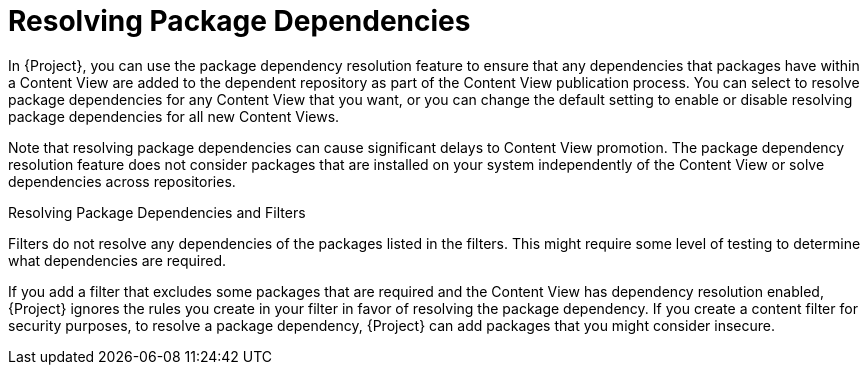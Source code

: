 [id="Resolving_Package_Dependencies_{context}"]
= Resolving Package Dependencies

In {Project}, you can use the package dependency resolution feature to ensure that any dependencies that packages have within a Content View are added to the dependent repository as part of the Content View publication process.
You can select to resolve package dependencies for any Content View that you want, or you can change the default setting to enable or disable resolving package dependencies for all new Content Views.

Note that resolving package dependencies can cause significant delays to Content View promotion.
The package dependency resolution feature does not consider packages that are installed on your system independently of the Content View or solve dependencies across repositories.

.Resolving Package Dependencies and Filters
Filters do not resolve any dependencies of the packages listed in the filters.
This might require some level of testing to determine what dependencies are required.

If you add a filter that excludes some packages that are required and the Content View has dependency resolution enabled, {Project} ignores the rules you create in your filter in favor of resolving the package dependency.
If you create a content filter for security purposes, to resolve a package dependency, {Project} can add packages that you might consider insecure.

